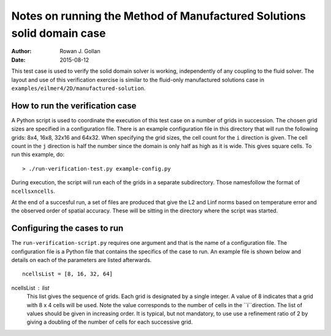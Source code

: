 Notes on running the Method of Manufactured Solutions solid domain case
=======================================================================
:Author: Rowan J. Gollan
:Date: 2015-08-12

This test case is used to verify the solid domain solver is working,
independently of any coupling to the fluid solver. The layout and use
of this verification exercise is similar to the fluid-only manufactured
solutions case in ``examples/eilmer4/2D/manufactured-solution``.

How to run the verification case
--------------------------------
A Python script is used to coordinate the execution of this test case
on a number of grids in succession. The chosen grid sizes are specified
in a configuration file. There is an example configuration file in this
directory that will run the following grids: 8x4, 16x8, 32x16 and 64x32.
When specifying the grid sizes, the cell count for the ``i`` direction
is given. The cell count in the ``j`` direction is half the number since
the domain is only half as high as it is wide. This gives square cells.
To run this example, do::

  > ./run-verification-test.py example-config.py

During execution, the script will run each of the grids in a separate
subdirectory. Those namesfollow the format of ``ncellsxncells``.

At the end of a succesful run, a set of files are produced that give the
L2 and Linf norms based on temperature error and the observed order of
spatial accuracy. These will be sitting in the directory where the script
was started.

Configuring the cases to run
----------------------------
The ``run-verification-script.py`` requires one argument and that is the
name of a configuration file. The configuration file is a Python file that
contains the specifics of the case to run. An example file is shown below
and details on each of the parameters are listed afterwards.

::

  ncellsList = [8, 16, 32, 64]

ncellsList : list
  This list gives the sequence of grids. Each grid is designated
  by a single integer. A value of 8 indicates that a grid with
  8 x 4 cells will be used. Note the value corresponds to the number
  of cells in the ``i``direction. The list of values should be given
  in increasing order. It is typical, but not mandatory, to use
  use a refinement ratio of 2 by giving a doubling of the number
  of cells for each successive grid.



